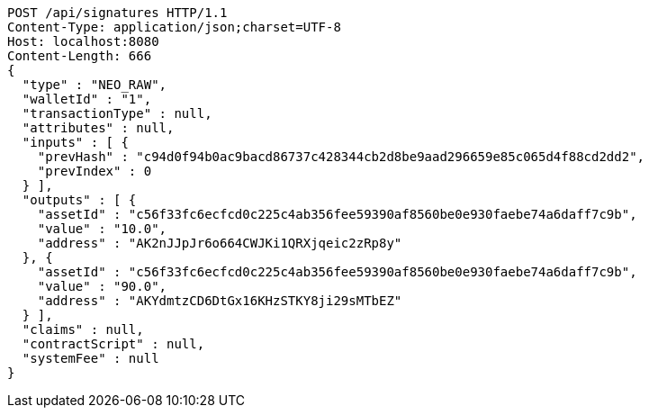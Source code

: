 [source,http,options="nowrap"]
----
POST /api/signatures HTTP/1.1
Content-Type: application/json;charset=UTF-8
Host: localhost:8080
Content-Length: 666
{
  "type" : "NEO_RAW",
  "walletId" : "1",
  "transactionType" : null,
  "attributes" : null,
  "inputs" : [ {
    "prevHash" : "c94d0f94b0ac9bacd86737c428344cb2d8be9aad296659e85c065d4f88cd2dd2",
    "prevIndex" : 0
  } ],
  "outputs" : [ {
    "assetId" : "c56f33fc6ecfcd0c225c4ab356fee59390af8560be0e930faebe74a6daff7c9b",
    "value" : "10.0",
    "address" : "AK2nJJpJr6o664CWJKi1QRXjqeic2zRp8y"
  }, {
    "assetId" : "c56f33fc6ecfcd0c225c4ab356fee59390af8560be0e930faebe74a6daff7c9b",
    "value" : "90.0",
    "address" : "AKYdmtzCD6DtGx16KHzSTKY8ji29sMTbEZ"
  } ],
  "claims" : null,
  "contractScript" : null,
  "systemFee" : null
}
----

